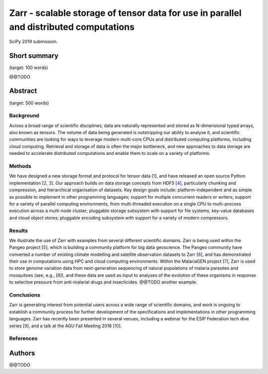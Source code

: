 Zarr - scalable storage of tensor data for use in parallel and distributed computations
=======================================================================================

SciPy 2019 submission.


Short summary
-------------

(target: 100 words)

@@TODO


Abstract
--------

(target: 500 words)

Background
~~~~~~~~~~

Across a broad range of scientific disciplines, data are naturally
represented and stored as N-dimensional typed arrays, also known as
tensors. The volume of data being generated is outstripping our
ability to analyse it, and scientific communities are looking for ways
to leverage modern multi-core CPUs and distributed computing
platforms, including cloud computing. Retrieval and storage of data is
often the major bottleneck, and new approaches to data storage are
needed to accelerate distributed computations and enable them to scale
on a variety of platforms.

Methods
~~~~~~~

We have designed a new storage format and protocol for tensor data
[1_], and have released an open source Python implementation [2_,
3_]. Our approach builds on data storage concepts from HDF5 [4_],
particularly chunking and compression, and hierarchical organisation
of datasets. Key design goals include: platform-independent and as
simple as possible to implement in other programming languages;
support for multiple concurrent readers or writers; support for a
variety of parallel computing environments, from multi-threaded
execution on a single CPU to multi-process execution across a
multi-node cluster; pluggable storage subsystem with support for file
systems, key-value databases and cloud object stores; pluggable
encoding subsystem with support for a variety of modern compressors.

Results
~~~~~~~

We illustrate the use of Zarr with examples from several different
scientific domains. Zarr is being used within the Pangeo project [5_],
which is building a community platform for big data geoscience. The
Pangeo community have converted a number of existing climate modelling
and satellite observation datasets to Zarr [6_], and has demonstrated
their use in computations using HPC and cloud computing
environments. Within the MalariaGEN project [7_], Zarr is used to
store genome variation data from next-generation sequencing of natural
populations of malaria parasites and mosquitoes (see, e.g., [8_]), and
these data are used as input to analyses of the evolution of these
organisms in response to selective pressure from anti-malarial drugs
and insecticides. @@TODO another example.

Conclusions
~~~~~~~~~~~

Zarr is generating interest from potential users across a wide range
of scientific domains, and work is ongoing to establish a community
process for further development of the specifications and
implementations in other programming languages. Zarr has recently been
presented in several venues, including a webinar for the ESIP
Federation tech dive series [9_], and a talk at the AGU Fall Meeting
2018 [10_].


References
~~~~~~~~~~

.. _1: https://zarr.readthedocs.io/en/stable/spec/v2.html
.. _2: https://github.com/zarr-developers/zarr
.. _3: https://github.com/zarr-developers/numcodecs
.. _4: https://www.hdfgroup.org/solutions/hdf5/
.. _5: https://pangeo.io/
.. _6: https://pangeo.io/catalog.html
.. _7: https://www.malariagen.net/
.. _8: http://alimanfoo.github.io/2016/09/21/genotype-compression-benchmark.html
.. _9: http://wiki.esipfed.org/index.php/Interoperability_and_Technology/Tech_Dive_Webinar_Series#8_March.2C_2018:_.22Zarr:_A_simple.2C_open.2C_scalable_solution_for_big_NetCDF.2FHDF_data_on_the_Cloud.22:_Alistair_Miles.2C_University_of_Oxford.
.. _10: https://agu.confex.com/agu/fm18/meetingapp.cgi/Paper/390015


Authors
-------

@@TODO
